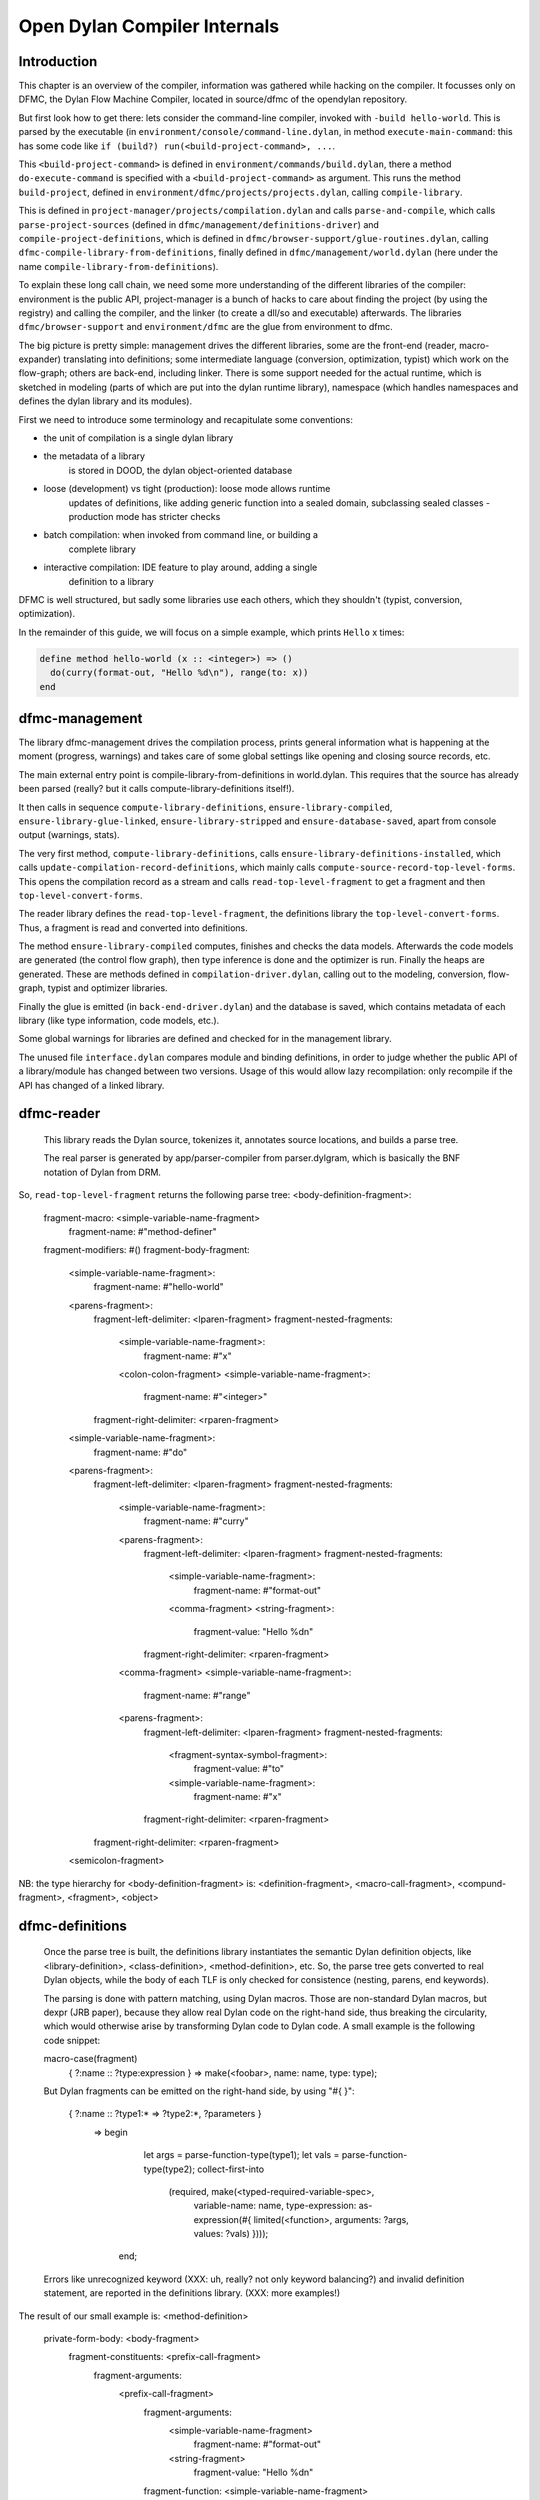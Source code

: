 *****************************
Open Dylan Compiler Internals
*****************************

Introduction
------------

This chapter is an overview of the compiler, information was gathered
while hacking on the compiler. It focusses only on DFMC, the Dylan
Flow Machine Compiler, located in source/dfmc of the opendylan
repository.

But first look how to get there: lets consider the command-line
compiler, invoked with ``-build hello-world``. This is parsed by the
executable (in ``environment/console/command-line.dylan``, in method
``execute-main-command``: this has some code like ``if (build?)
run(<build-project-command>, ...``.

This ``<build-project-command>`` is defined in
``environment/commands/build.dylan``, there a method
``do-execute-command`` is specified with a ``<build-project-command>``
as argument. This runs the method ``build-project``, defined in
``environment/dfmc/projects/projects.dylan``, calling
``compile-library``.

This is defined in ``project-manager/projects/compilation.dylan`` and
calls ``parse-and-compile``, which calls ``parse-project-sources``
(defined in ``dfmc/management/definitions-driver``) and
``compile-project-definitions``, which is defined in
``dfmc/browser-support/glue-routines.dylan``, calling
``dfmc-compile-library-from-definitions``, finally defined in
``dfmc/management/world.dylan`` (here under the name
``compile-library-from-definitions``).

To explain these long call chain, we need some more understanding of
the different libraries of the compiler: environment is the public
API, project-manager is a bunch of hacks to care about finding the
project (by using the registry) and calling the compiler, and the
linker (to create a dll/so and executable) afterwards. The libraries
``dfmc/browser-support`` and ``environment/dfmc`` are the glue from
environment to dfmc.

The big picture is pretty simple: management drives the different
libraries, some are the front-end (reader, macro-expander) translating
into definitions; some intermediate language (conversion,
optimization, typist) which work on the flow-graph; others are
back-end, including linker. There is some support needed for the
actual runtime, which is sketched in modeling (parts of which are put
into the dylan runtime library), namespace (which handles namespaces
and defines the dylan library and its modules).

First we need to introduce some terminology and recapitulate some
conventions:

* the unit of compilation is a single dylan library
* the metadata of a library
   is stored in DOOD, the dylan object-oriented database
* loose (development) vs tight (production): loose mode allows runtime
   updates of definitions, like adding generic function into a sealed
   domain, subclassing sealed classes - production mode has stricter
   checks
* batch compilation: when invoked from command line, or building a
   complete library
* interactive compilation: IDE feature to play around, adding a single
   definition to a library

DFMC is well structured, but sadly some libraries use each others,
which they shouldn't (typist, conversion, optimization).

In the remainder of this guide, we will focus on a simple example,
which prints ``Hello`` x times:

.. code-block:: dylan

    define method hello-world (x :: <integer>) => ()
      do(curry(format-out, "Hello %d\n"), range(to: x))
    end

dfmc-management
-----------------

The library dfmc-management drives the compilation process, prints
general information what is happening at the moment (progress,
warnings) and takes care of some global settings like opening and
closing source records, etc.

The main external entry point is compile-library-from-definitions in
world.dylan. This requires that the source has already been parsed
(really? but it calls compute-library-definitions itself!).

It then calls in sequence ``compute-library-definitions``,
``ensure-library-compiled``, ``ensure-library-glue-linked``,
``ensure-library-stripped`` and ``ensure-database-saved``, apart from
console output (warnings, stats).

The very first method, ``compute-library-definitions``, calls
``ensure-library-definitions-installed``, which calls
``update-compilation-record-definitions``, which mainly calls
``compute-source-record-top-level-forms``. This opens the compilation
record as a stream and calls ``read-top-level-fragment`` to get a
fragment and then ``top-level-convert-forms``.

The reader library defines the ``read-top-level-fragment``, the
definitions library the ``top-level-convert-forms``. Thus, a fragment
is read and converted into definitions.

The method ``ensure-library-compiled`` computes, finishes and checks
the data models. Afterwards the code models are generated (the control
flow graph), then type inference is done and the optimizer is run.
Finally the heaps are generated. These are methods defined in
``compilation-driver.dylan``, calling out to the modeling, conversion,
flow-graph, typist and optimizer libraries.

Finally the glue is emitted (in ``back-end-driver.dylan``) and the
database is saved, which contains metadata of each library (like type
information, code models, etc.).

Some global warnings for libraries are defined and checked for in the
management library.

The unused file ``interface.dylan`` compares module and binding
definitions, in order to judge whether the public API of a
library/module has changed between two versions. Usage of this would
allow lazy recompilation: only recompile if the API has changed of a
linked library.

dfmc-reader
-----------

   This library reads the Dylan source, tokenizes it, annotates source
   locations, and builds a parse tree.

   The real parser is generated by app/parser-compiler from
   parser.dylgram, which is basically the BNF notation of Dylan from
   DRM.

So, ``read-top-level-fragment`` returns the following parse tree:
<body-definition-fragment>:
  fragment-macro: <simple-variable-name-fragment>
                                       fragment-name: #"method-definer"
  fragment-modifiers: #()
  fragment-body-fragment:
    <simple-variable-name-fragment>: 
      fragment-name: #"hello-world"
    <parens-fragment>:
      fragment-left-delimiter: <lparen-fragment>
      fragment-nested-fragments:
        <simple-variable-name-fragment>:
          fragment-name: #"x"
        <colon-colon-fragment>
        <simple-variable-name-fragment>:
          fragment-name: #"<integer>"
      fragment-right-delimiter: <rparen-fragment>
    <simple-variable-name-fragment>:
      fragment-name: #"do"
    <parens-fragment>:
      fragment-left-delimiter: <lparen-fragment>
      fragment-nested-fragments:
        <simple-variable-name-fragment>:
          fragment-name: #"curry"
        <parens-fragment>:
          fragment-left-delimiter: <lparen-fragment>
          fragment-nested-fragments:
            <simple-variable-name-fragment>:
              fragment-name: #"format-out"
            <comma-fragment>
            <string-fragment>:
              fragment-value: "Hello %d\n"
          fragment-right-delimiter: <rparen-fragment>
        <comma-fragment>
        <simple-variable-name-fragment>:
          fragment-name: #"range"
        <parens-fragment>:
          fragment-left-delimiter: <lparen-fragment>
          fragment-nested-fragments:
            <fragment-syntax-symbol-fragment>:
              fragment-value: #"to"
            <simple-variable-name-fragment>:
              fragment-name: #"x"
          fragment-right-delimiter: <rparen-fragment>          
      fragment-right-delimiter: <rparen-fragment>
    <semicolon-fragment>

NB: the type hierarchy for <body-definition-fragment> is: <definition-fragment>, <macro-call-fragment>, <compund-fragment>, <fragment>, <object>


dfmc-definitions
----------------

   Once the parse tree is built, the definitions library instantiates
   the semantic Dylan definition objects, like <library-definition>,
   <class-definition>, <method-definition>, etc. So, the parse tree
   gets converted to real Dylan objects, while the body of each TLF is
   only checked for consistence (nesting, parens, end keywords).

   The parsing is done with pattern matching, using Dylan
   macros. Those are non-standard Dylan macros, but dexpr (JRB paper),
   because they allow real Dylan code on the right-hand side, thus
   breaking the circularity, which would otherwise arise by
   transforming Dylan code to Dylan code. A small example is the
   following code snippet:

   macro-case(fragment)
    { ?:name :: ?type:expression } => make(<foobar>, name: name, type: type);

   But Dylan fragments can be emitted on the right-hand side, by using
   "#{ }":

      { ?:name :: ?type1:* => ?type2:*, ?parameters }
        => begin
             let args = parse-function-type(type1);
             let vals = parse-function-type(type2);
             collect-first-into
               (required, make(<typed-required-variable-spec>,
                               variable-name:   name,
                               type-expression: as-expression(#{ limited(<function>, arguments: ?args, values: ?vals) })));
           end;

   Errors like unrecognized keyword (XXX: uh, really? not only keyword
   balancing?) and invalid definition statement, are reported in the
   definitions library. (XXX: more examples!)

The result of our small example is:
<method-definition>
  private-form-body: <body-fragment>
    fragment-constituents: <prefix-call-fragment>
      fragment-arguments:
        <prefix-call-fragment>
          fragment-arguments:
            <simple-variable-name-fragment>
              fragment-name: #"format-out"
            <string-fragment>
              fragment-value: "Hello %d\n"
          fragment-function: <simple-variable-name-fragment>
            fragment-name: #"curry"
        <prefix-call-fragment>
          fragment-arguments:
            <keyword-syntax-symbol-fragment>
              fragment-value: #"to"
            <simple-variable-name-fragment>
              fragment-name: #"x"
          fragment-function: <simple-variable-name-fragment>
            fragment-name: #"range"
      fragment-function: <simple-variable-name-fragment>
        fragment-name: #"do"
  private-form-signature: <method-requires-signature-spec>
    private-spec-argument-next-variable-specs: <next-variable-spec>
      private-spec-variable-name: <simple-variable-name-fragment>
        fragment-name: #"next-method"
    private-spec-argument-required-variable-specs: <typed-required-variable-spec>
      private-spec-type-expression: <simple-variable-name-fragment>
        fragment-name: #"<integer>"
      private-spec-variable-name: <simple-variable-name-fragment>
        fragment-name: #"x"
  private-form-signature-and-body-fragment: <sequence-fragment>
    <parens-fragment>, <simple-variable-name-fragment>, <parens-fragment>, <semicolon-fragment>
  private-form-variable-name-or-names: <simple-variable-name-fragment>
    fragment-name: #"hello-world"


dfmc-macro-expander
-------------------

Expands macros. Who calls it?

dfmc-convert
------------

   Converts definition objects to model objects. In order to fulfill
   this task, it looks up bindings to objects from other
   libraries. Also converts the bodies of definitions to a flow
   graph. Does some initial evaluation, for example "limited(<vector>,
   of: <string>)" gets converted to a "<&limited-vector-type>"
   instance. Thus, it contains a poor-mans eval.

   Also, creates init-expressions, which may be needed for the
   runtime, since everything can be dynamic, each top-level-form may
   need initializing which are called when the library is loaded.

   Also sets up a lexical environment for the definitions, and checks
   bindings.

   Here, type variables are now recorded into the lexical environment,
   the type variables are passed around while the signature is
   checked.

   After Dylan code is converted, it is in a representation which can
   be passed to a backend to generate code. Modeling objects have
   corresponding compile and run time objects, and are prefixed with
   an ampersand (<&object>).

dfmc-modeling
-------------

   Contains modeling of runtime and compile time objects. Since some
   calls are tried to be done at compile time rather than at runtime,
   it provides these compile time methods with a mechanism to override
   the runtime methods ("define &override-function"). An example for
   this is "^instance?", compile time methods are prefixed with a "^",
   while compile and runtime class definitions are prefixed with "&",
   like "define &class <type>".

   Also, dood (a persistent object store) models and proxies for
   compile time definitions are available in this library, in order to
   load definitions of dependent libraries.

   This library was extended with "<type-variable>" class hierarchy as
   well as "^limited(<function>)" and "<limited-function-type>" were
   introduced.

dfmc-flow-graph
---------------

   The flow graph consists of instances of the "<computation>" class,
   like "<if>", "<loop-call>", "<assignment>", "<merge>". The flow
   graph is in a (pseudo) single state assignment form. Every time any
   algorithm alters the flow graph, it disconnects the deprecated
   computation and inserts new computations. New temporaries are
   introduced if a binding is assigned to a new value. Subclasses of
   <computation> model control flow, <temporary> (as well as
   <referenced-object>) data flow.

   Computations are a doubly-linked list, with special cases for merge
   nodes, loops, if, bind-exit and unwind-protect. Every computation
   may have computation-type field, which is bound to a
   <type-variable>. It also may have a temporary slot, which is its
   return value. Several cases, single and multiple return values, are
   supported. The temporary has a link to its generator, a list of
   users and a reference to its value.

   Additional (data flow) information is kept in special slots, test
   in <if>, arguments of a <call>, etc. These are all
   <referenced-object>, or more specially <value-reference>,
   <object-reference>, etc. <object-reference> contains a binding to
   its actual value.

   "<temporary>" and "<environment>" classes are defined in this
   library.

   "join-2x1" etc. are the operations on the flow graph.

   Thid was extended by "<lexical-required-type-variable>", instances
   of this class are put into the lexical environment.

dfmc-typist
-----------

   This library contains runtime type algebra as well as a type
   inference algorithm.

   Main entry point is type-estimate, which calls
   type-estimate-in-cache. Each library contains a type-cache, mapping
   from method definitions, etc. to type-variables.

   Type variables contain an actual type estimate as well as
   justifications (supporters and supportees), used for propagation of
   types.

   converts types to <type-estimate> objects

   type-estimate-function-from-signature calls type-estimate-body if
   available (instead of using types of the signature), call chain is
   type-estimate-call-from-site -> type-estimate-call-stupidly-from-fn
   -> function-valtype


   contains hard-coded hacks for make, element, element-setter (in
   type-estimate-call-from-site)

   typist/typist-inference.dylan:poor-mans-check-type-intersection 
     if #f (the temp), optimizer has determined that type check is superfluous

   dfmc/typist-protocol.dylan:151 - does not look sane!
     define function type-estimate=?(te1 :: <type-estimate>, te2 :: <type-estimate>)
      => (e? :: <boolean>, known? :: <boolean>)
       // Dylan Torah, p. 48: te1 = te2 iff te1 <= te2 & te2 <= te1
       let (sub?-1, known?-1) = type-estimate-subtype?(te1, te2);
       let (sub?-2, known?-2) = type-estimate-subtype?(te1, te2);

   This complete library has been rewritten.

dfmc-optimization
-----------------

   This library contains several optimizations: dead code removal,
   constant folding, common subexpression elimination, inlining,
   dispatch upgrading and tail call analyzation.

   Main entry point from management is really-run-compilation-passes.
   This loops over all lambdas ín the given code fragment, converts
   assigned variables to a <cell> representation, renames temporaries
   in conditionals, then runs the "optimizer". This builds an
   optimization queue, initially containing all computations. It calls
   do-optimize on each element of the optimization-queue, as long as
   it returns #f (protocol is, that, if an optmization was successful,
   it returns #t, if it was not successful, #f). For different types
   of computations different optimizations are run. Default
   optimizations are deletion of useless computations and constant
   folding. <bind> is skipped, for <function-call> additionally
   upgrade (analyzes the call, tries to get rid of gf dispatch) and
   inlining is done. <primitive-call> are optimized by analyze-calls.

   constant folds (constant-folding.dylan):
    // The following is because we seem to have a bogus class hierarchy
    // here 8(
    // We mustn't propagate a constraint type above its station, since
    // the constraint is typically local (true within a particular
    // branch, say).
     & ~instance?(c, <constrain-type>)

   optimization/dispatch.dylan: gf dispatch optimization

   optimization/assignment: here happens the "occurence typing"
      (type inference for instance?)...
   <constrain-type> is only for the instance? and conditionals hack



